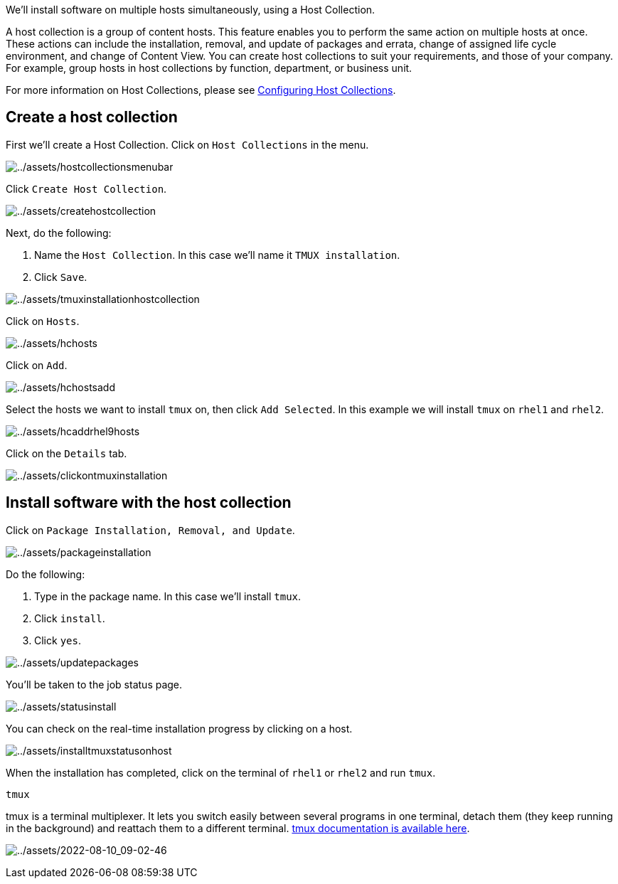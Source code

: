 We’ll install software on multiple hosts simultaneously, using a Host
Collection.

A host collection is a group of content hosts. This feature enables you
to perform the same action on multiple hosts at once. These actions can
include the installation, removal, and update of packages and errata,
change of assigned life cycle environment, and change of Content View.
You can create host collections to suit your requirements, and those of
your company. For example, group hosts in host collections by function,
department, or business unit.

For more information on Host Collections, please see
https://access.redhat.com/documentation/en-us/red_hat_satellite/6.11/html/managing_hosts/configuring_host_collections_managing-hosts[Configuring
Host Collections].

== Create a host collection

First we’ll create a Host Collection. Click on `Host Collections` in the
menu.

image:../assets/hostcollectionsmenubar.png[../assets/hostcollectionsmenubar]

Click `Create Host Collection`.

image:../assets/createhostcollection.png[../assets/createhostcollection]

Next, do the following:

[arabic]
. Name the `Host Collection`. In this case we’ll name it
`TMUX installation`.
. Click `Save`.

image:../assets/tmuxinstallationhostcollection.png[../assets/tmuxinstallationhostcollection]

Click on `Hosts`.

image:../assets/hchosts.png[../assets/hchosts]

Click on `Add`.

image:../assets/hchostsadd.png[../assets/hchostsadd]

Select the hosts we want to install `tmux` on, then click
`Add Selected`. In this example we will install `tmux` on `rhel1` and
`rhel2`.

image:../assets/hcaddrhel9hosts.png[../assets/hcaddrhel9hosts]

Click on the `Details` tab.

image:../assets/clickontmuxinstallation.png[../assets/clickontmuxinstallation]

== Install software with the host collection

Click on `Package Installation, Removal, and Update`.

image:../assets/packageinstallation.png[../assets/packageinstallation]

Do the following:

[arabic]
. Type in the package name. In this case we’ll install `tmux`.
. Click `install`.
. Click `yes`.

image:../assets/updatepackages.png[../assets/updatepackages]

You’ll be taken to the job status page.

image:../assets/statusinstall.png[../assets/statusinstall]

You can check on the real-time installation progress by clicking on a
host.

image:../assets/installtmuxstatusonhost.png[../assets/installtmuxstatusonhost]

When the installation has completed, click on the terminal of `rhel1` or
`rhel2` and run `tmux`.

[source,bash]
----
tmux
----

tmux is a terminal multiplexer. It lets you switch easily between
several programs in one terminal, detach them (they keep running in the
background) and reattach them to a different terminal.
https://github.com/tmux/tmux/wiki[tmux documentation is available here].

image:../assets/2022-08-10_09-02-46.gif[../assets/2022-08-10_09-02-46]
